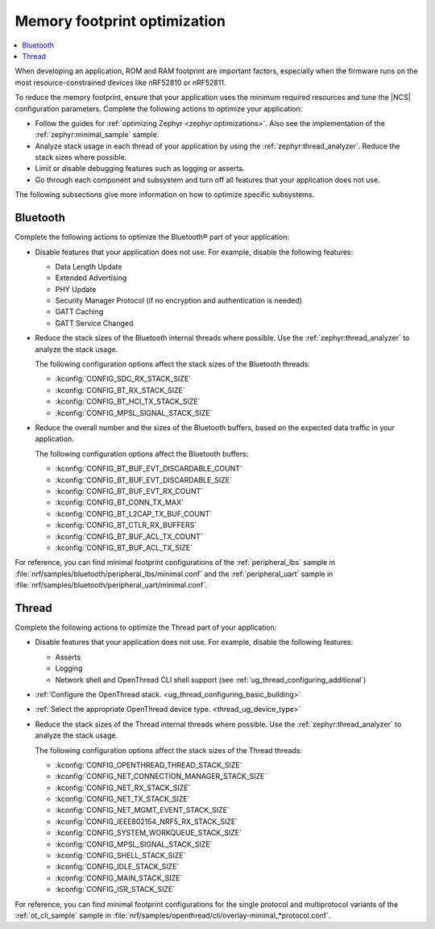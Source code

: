 .. _app_memory:

Memory footprint optimization
#############################

.. contents::
   :local:
   :depth: 2

When developing an application, ROM and RAM footprint are important factors, especially when the firmware runs on the most resource-constrained devices like nRF52810 or nRF52811.

To reduce the memory footprint, ensure that your application uses the minimum required resources and tune the |NCS| configuration parameters.
Complete the following actions to optimize your application:

* Follow the guides for :ref:`optimizing Zephyr <zephyr:optimizations>`.
  Also see the implementation of the :ref:`zephyr:minimal_sample` sample.
* Analyze stack usage in each thread of your application by using the :ref:`zephyr:thread_analyzer`.
  Reduce the stack sizes where possible.
* Limit or disable debugging features such as logging or asserts.
* Go through each component and subsystem and turn off all features that your application does not use.

The following subsections give more information on how to optimize specific subsystems.


Bluetooth
*********

Complete the following actions to optimize the Bluetooth® part of your application:

* Disable features that your application does not use.
  For example, disable the following features:

  * Data Length Update
  * Extended Advertising
  * PHY Update
  * Security Manager Protocol (if no encryption and authentication is needed)
  * GATT Caching
  * GATT Service Changed

* Reduce the stack sizes of the Bluetooth internal threads where possible.
  Use the :ref:`zephyr:thread_analyzer` to analyze the stack usage.

  The following configuration options affect the stack sizes of the Bluetooth threads:

  * :kconfig:`CONFIG_SDC_RX_STACK_SIZE`
  * :kconfig:`CONFIG_BT_RX_STACK_SIZE`
  * :kconfig:`CONFIG_BT_HCI_TX_STACK_SIZE`
  * :kconfig:`CONFIG_MPSL_SIGNAL_STACK_SIZE`

* Reduce the overall number and the sizes of the Bluetooth buffers, based on the expected data traffic in your application.

  The following configuration options affect the Bluetooth buffers:

  * :kconfig:`CONFIG_BT_BUF_EVT_DISCARDABLE_COUNT`
  * :kconfig:`CONFIG_BT_BUF_EVT_DISCARDABLE_SIZE`
  * :kconfig:`CONFIG_BT_BUF_EVT_RX_COUNT`
  * :kconfig:`CONFIG_BT_CONN_TX_MAX`
  * :kconfig:`CONFIG_BT_L2CAP_TX_BUF_COUNT`
  * :kconfig:`CONFIG_BT_CTLR_RX_BUFFERS`
  * :kconfig:`CONFIG_BT_BUF_ACL_TX_COUNT`
  * :kconfig:`CONFIG_BT_BUF_ACL_TX_SIZE`

For reference, you can find minimal footprint configurations of the :ref:`peripheral_lbs` sample in :file:`nrf/samples/bluetooth/peripheral_lbs/minimal.conf` and the :ref:`peripheral_uart` sample in :file:`nrf/samples/bluetooth/peripheral_uart/minimal.conf`.


Thread
******

Complete the following actions to optimize the Thread part of your application:

* Disable features that your application does not use.
  For example, disable the following features:

  * Asserts
  * Logging
  * Network shell and OpenThread CLI shell support (see :ref:`ug_thread_configuring_additional`)

* :ref:`Configure the OpenThread stack. <ug_thread_configuring_basic_building>`
* :ref:`Select the appropriate OpenThread device type. <thread_ug_device_type>`
* Reduce the stack sizes of the Thread internal threads where possible.
  Use the :ref:`zephyr:thread_analyzer` to analyze the stack usage.

  The following configuration options affect the stack sizes of the Thread threads:

  * :kconfig:`CONFIG_OPENTHREAD_THREAD_STACK_SIZE`
  * :kconfig:`CONFIG_NET_CONNECTION_MANAGER_STACK_SIZE`
  * :kconfig:`CONFIG_NET_RX_STACK_SIZE`
  * :kconfig:`CONFIG_NET_TX_STACK_SIZE`
  * :kconfig:`CONFIG_NET_MGMT_EVENT_STACK_SIZE`
  * :kconfig:`CONFIG_IEEE802154_NRF5_RX_STACK_SIZE`
  * :kconfig:`CONFIG_SYSTEM_WORKQUEUE_STACK_SIZE`
  * :kconfig:`CONFIG_MPSL_SIGNAL_STACK_SIZE`
  * :kconfig:`CONFIG_SHELL_STACK_SIZE`
  * :kconfig:`CONFIG_IDLE_STACK_SIZE`
  * :kconfig:`CONFIG_MAIN_STACK_SIZE`
  * :kconfig:`CONFIG_ISR_STACK_SIZE`

For reference, you can find minimal footprint configurations for the single protocol and multiprotocol variants of the :ref:`ot_cli_sample` sample in :file:`nrf/samples/openthread/cli/overlay-minimal_*protocol.conf`.
